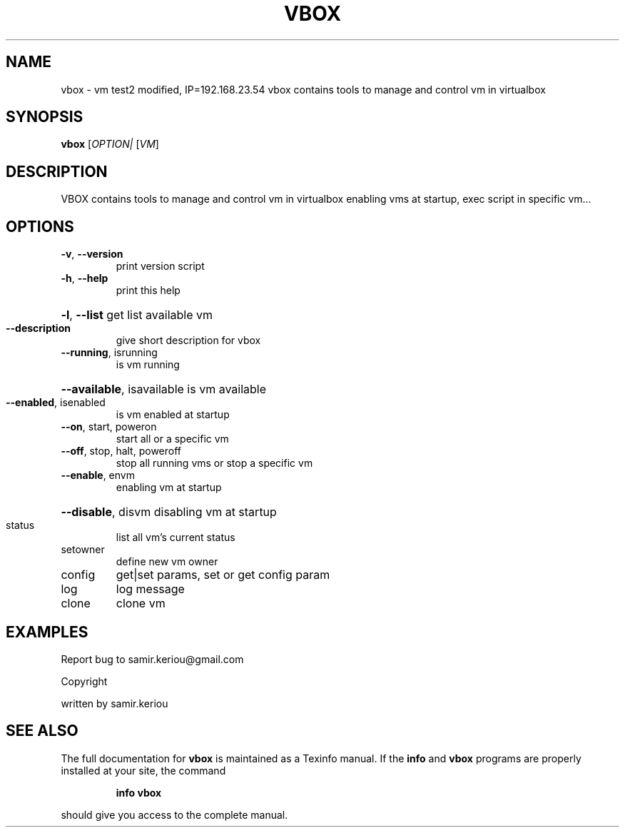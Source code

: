 .\" DO NOT MODIFY THIS FILE!  It was generated by help2man 1.47.3.
.TH VBOX "1" "November 2016" "vbox 1.1" "User Commands"
.SH NAME
vbox \- vm test2 modified, IP=192.168.23.54
vbox contains tools to manage and control vm in virtualbox
.SH SYNOPSIS
.B vbox
[\fI\,OPTION| \/\fR[\fI\,VM\/\fR]
.SH DESCRIPTION
VBOX contains tools to manage and control vm in virtualbox
enabling vms at startup, exec script in specific vm...
.SH OPTIONS
.TP
\fB\-v\fR, \fB\-\-version\fR
print version script
.TP
\fB\-h\fR, \fB\-\-help\fR
print this help
.HP
\fB\-l\fR, \fB\-\-list\fR get list available vm
.TP
\fB\-\-description\fR
give short description for vbox
.TP
\fB\-\-running\fR, isrunning
is vm running
.HP
\fB\-\-available\fR, isavailable is vm available
.TP
\fB\-\-enabled\fR, isenabled
is vm enabled at startup
.TP
\fB\-\-on\fR, start, poweron
start all or a specific vm
.TP
\fB\-\-off\fR, stop, halt, poweroff
stop all running vms or stop a specific vm
.TP
\fB\-\-enable\fR, envm
enabling vm at startup
.HP
\fB\-\-disable\fR, disvm disabling vm at startup
.TP
status
list all vm's current status
.TP
setowner
define new vm owner
.TP
config
get|set params, set or get config param
.TP
log
log message
.TP
clone
clone vm
.SH EXAMPLES
Report bug to samir.keriou@gmail.com
.PP
Copyright
.PP
written by samir.keriou
.SH "SEE ALSO"
The full documentation for
.B vbox
is maintained as a Texinfo manual.  If the
.B info
and
.B vbox
programs are properly installed at your site, the command
.IP
.B info vbox
.PP
should give you access to the complete manual.
